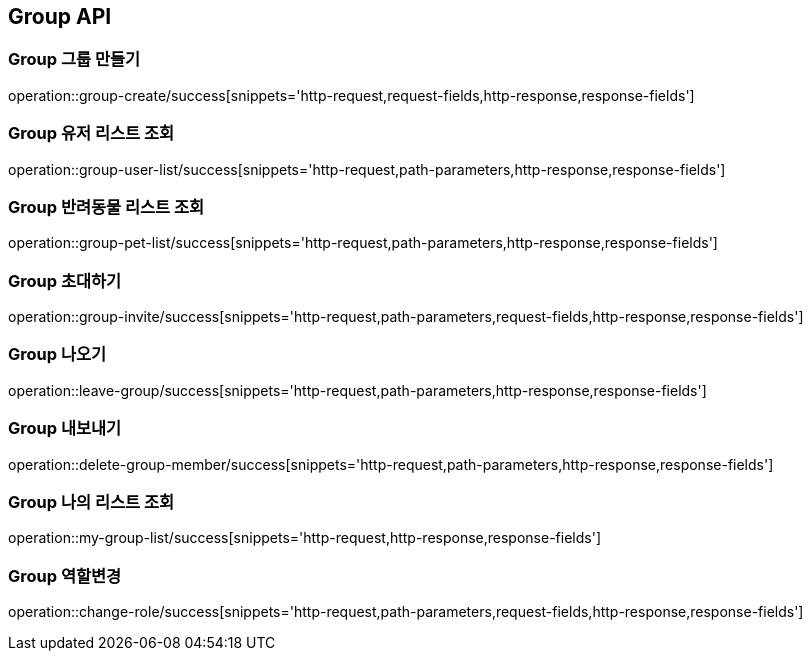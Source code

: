 [[Group-API]]
== Group API

[[Group-만들기]]
=== Group 그룹 만들기

operation::group-create/success[snippets='http-request,request-fields,http-response,response-fields']

[[Group-유저리스트조회]]
=== Group 유저 리스트 조회

operation::group-user-list/success[snippets='http-request,path-parameters,http-response,response-fields']

[[Group-반려동물리스트조회]]
=== Group 반려동물 리스트 조회

operation::group-pet-list/success[snippets='http-request,path-parameters,http-response,response-fields']

[[Group-초대하기]]
=== Group 초대하기

operation::group-invite/success[snippets='http-request,path-parameters,request-fields,http-response,response-fields']

[[Group-나오기]]
=== Group 나오기

operation::leave-group/success[snippets='http-request,path-parameters,http-response,response-fields']

[[Group-내보내기]]
=== Group 내보내기

operation::delete-group-member/success[snippets='http-request,path-parameters,http-response,response-fields']

[[Group-리스트조회]]
=== Group 나의 리스트 조회

operation::my-group-list/success[snippets='http-request,http-response,response-fields']


[[Group-역할변경]]
=== Group 역할변경

operation::change-role/success[snippets='http-request,path-parameters,request-fields,http-response,response-fields']